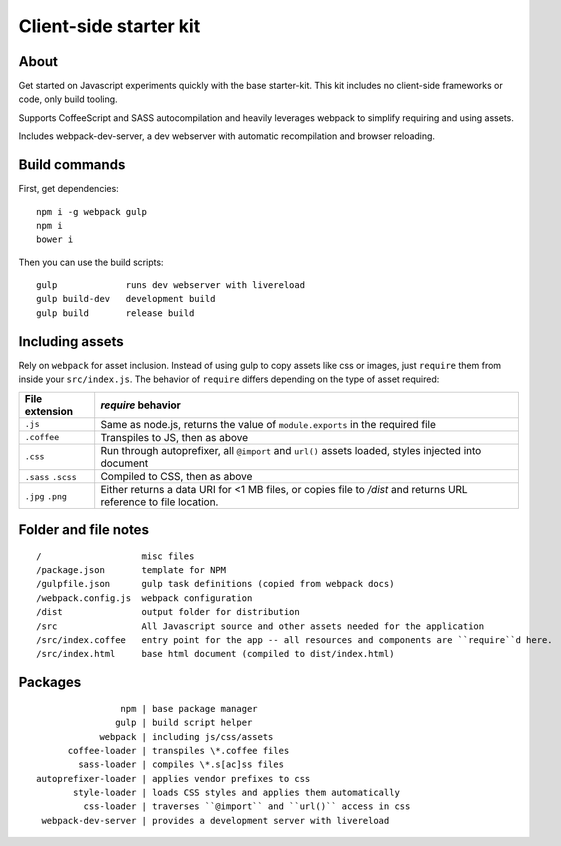 Client-side starter kit
=======================

About
-----

Get started on Javascript experiments quickly with the base starter-kit. This kit includes no client-side frameworks or code, only build tooling.

Supports CoffeeScript and SASS autocompilation and heavily leverages webpack to simplify requiring and using assets.

Includes webpack-dev-server, a dev webserver with automatic recompilation and browser reloading.

Build commands
--------------

First, get dependencies::

  npm i -g webpack gulp
  npm i
  bower i

Then you can use the build scripts::

  gulp             runs dev webserver with livereload
  gulp build-dev   development build
  gulp build       release build

Including assets
----------------

Rely on ``webpack`` for asset inclusion. Instead of using gulp to copy assets like css or images, just ``require`` them from inside your ``src/index.js``. The behavior of ``require`` differs depending on the type of asset required:

=================== ==================
File extension      `require` behavior
=================== ==================
``.js``             Same as node.js, returns the value of ``module.exports`` in the required file
``.coffee``         Transpiles to JS, then as above
``.css``            Run through autoprefixer, all ``@import`` and ``url()`` assets loaded, styles injected into document
``.sass`` ``.scss`` Compiled to CSS, then as above
``.jpg`` ``.png``   Either returns a data URI for <1 MB files, or copies file to `/dist` and returns URL reference to file location.
=================== ==================

Folder and file notes
---------------------

::

/                   misc files
/package.json       template for NPM 
/gulpfile.json      gulp task definitions (copied from webpack docs)
/webpack.config.js  webpack configuration
/dist               output folder for distribution
/src                All Javascript source and other assets needed for the application
/src/index.coffee   entry point for the app -- all resources and components are ``require``d here.
/src/index.html     base html document (compiled to dist/index.html)

Packages
--------

::

                 npm | base package manager
                gulp | build script helper
             webpack | including js/css/assets
       coffee-loader | transpiles \*.coffee files
         sass-loader | compiles \*.s[ac]ss files
 autoprefixer-loader | applies vendor prefixes to css
        style-loader | loads CSS styles and applies them automatically
          css-loader | traverses ``@import`` and ``url()`` access in css
  webpack-dev-server | provides a development server with livereload